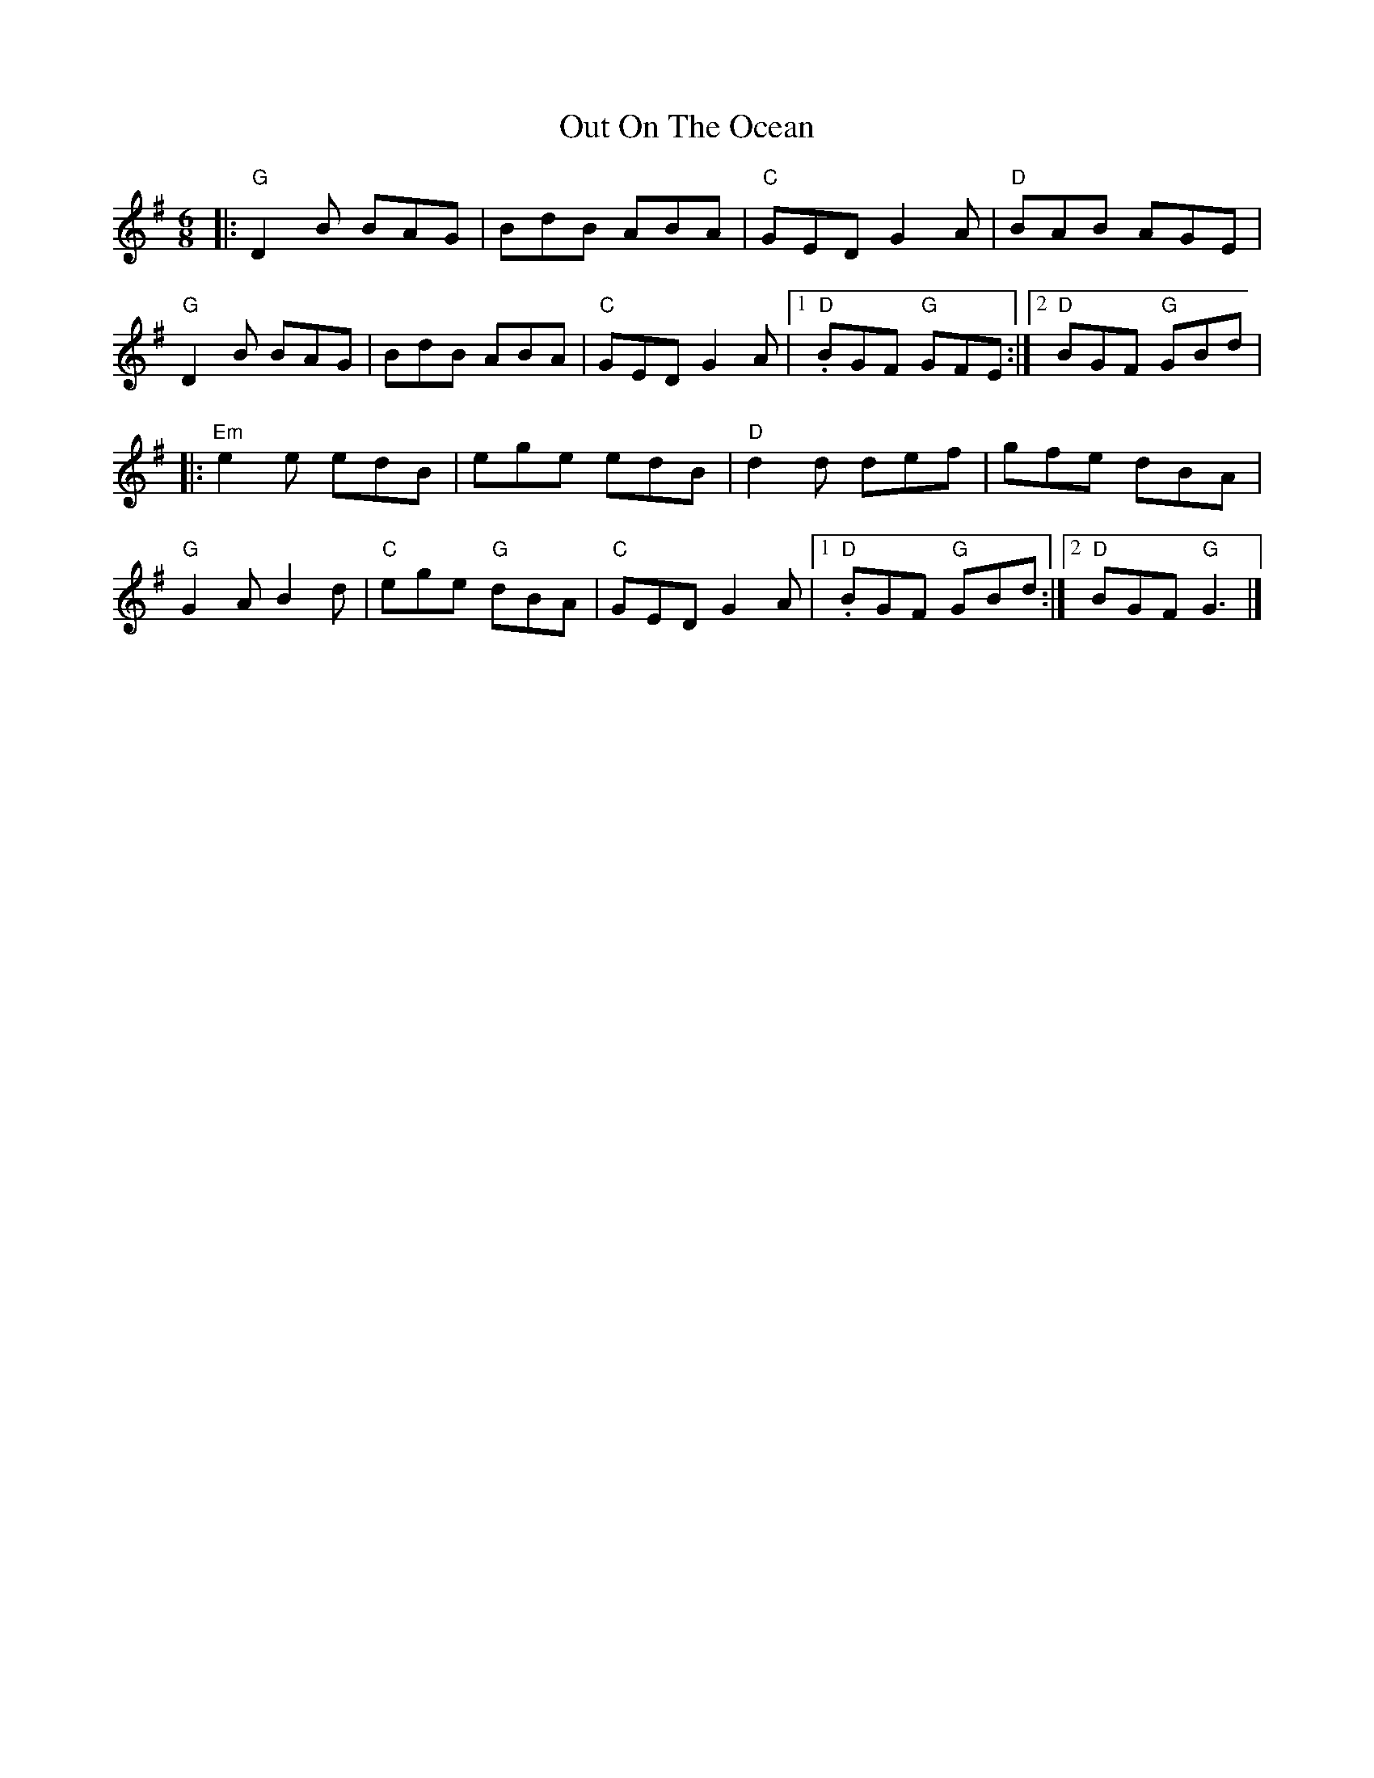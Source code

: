X:22501
T:Out On The Ocean
R:Jig
B:Tuneworks Tunebook 2 (https://www.tuneworks.co.uk/)
G:Tuneworks
Z:Jon Warbrick <jon.warbrick@googlemail.com>
M:6/8
L:1/8
K:G
|: "G" D2 B BAG | BdB ABA | "C" GED G2 A | "D" BAB AGE |
"G" D2 B BAG | BdB ABA | "C" GED G2 A |1 "D" .BGF"G" GFE :|2 "D" BGF"G" GBd |
|: "Em" e2 e edB | ege edB | "D" d2 d def | gfe dBA |
"G" G2 A B2 d | "C" ege"G" dBA | "C" GED G2 A |1 "D" .BGF"G" GBd :|2 "D" BGF"G" G3 |]